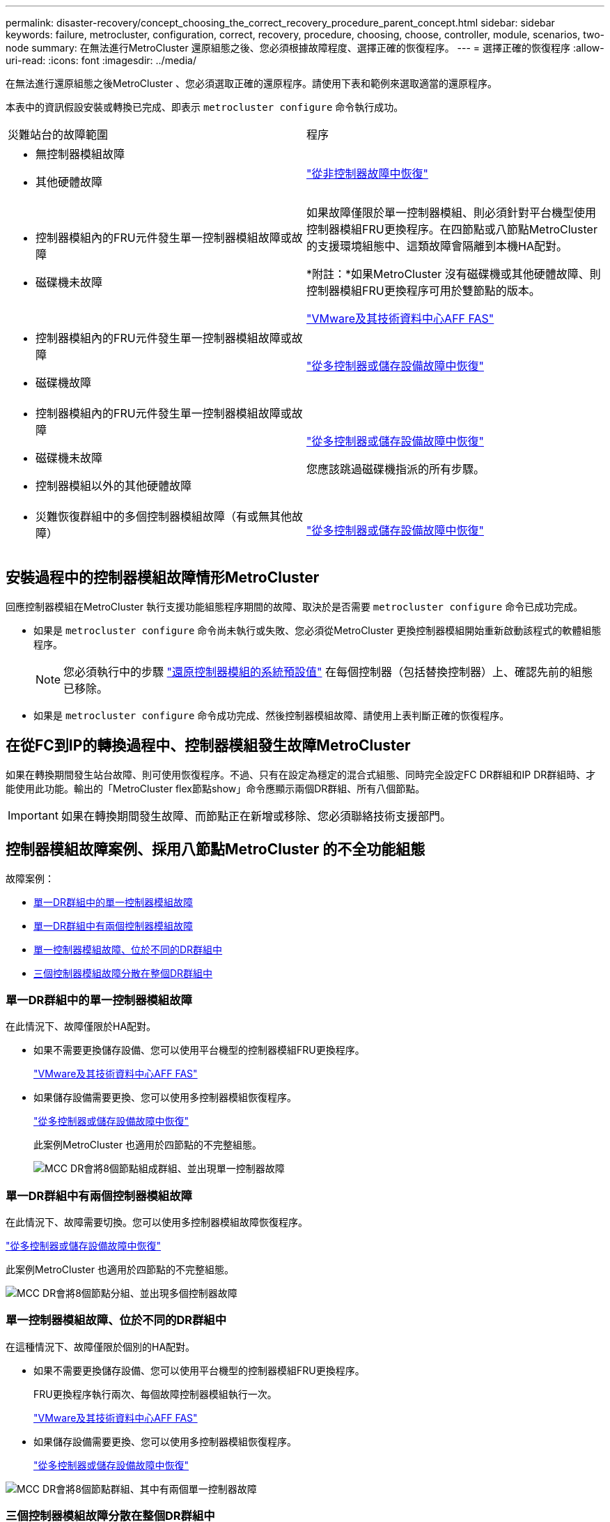 ---
permalink: disaster-recovery/concept_choosing_the_correct_recovery_procedure_parent_concept.html 
sidebar: sidebar 
keywords: failure, metrocluster, configuration, correct, recovery, procedure, choosing, choose, controller, module, scenarios, two-node 
summary: 在無法進行MetroCluster 還原組態之後、您必須根據故障程度、選擇正確的恢復程序。 
---
= 選擇正確的恢復程序
:allow-uri-read: 
:icons: font
:imagesdir: ../media/


[role="lead"]
在無法進行還原組態之後MetroCluster 、您必須選取正確的還原程序。請使用下表和範例來選取適當的還原程序。

本表中的資訊假設安裝或轉換已完成、即表示 `metrocluster configure` 命令執行成功。

|===


| 災難站台的故障範圍 | 程序 


 a| 
* 無控制器模組故障
* 其他硬體故障

 a| 
link:task_recover_from_a_non_controller_failure_mcc_dr.html["從非控制器故障中恢復"]



 a| 
* 控制器模組內的FRU元件發生單一控制器模組故障或故障
* 磁碟機未故障

 a| 
如果故障僅限於單一控制器模組、則必須針對平台機型使用控制器模組FRU更換程序。在四節點或八節點MetroCluster 的支援環境組態中、這類故障會隔離到本機HA配對。

*附註：*如果MetroCluster 沒有磁碟機或其他硬體故障、則控制器模組FRU更換程序可用於雙節點的版本。

https://docs.netapp.com/platstor/index.jsp["VMware及其技術資料中心AFF FAS"]



 a| 
* 控制器模組內的FRU元件發生單一控制器模組故障或故障
* 磁碟機故障

 a| 
link:task_recover_from_a_multi_controller_and_or_storage_failure.html["從多控制器或儲存設備故障中恢復"]



 a| 
* 控制器模組內的FRU元件發生單一控制器模組故障或故障
* 磁碟機未故障
* 控制器模組以外的其他硬體故障

 a| 
link:task_recover_from_a_multi_controller_and_or_storage_failure.html["從多控制器或儲存設備故障中恢復"]

您應該跳過磁碟機指派的所有步驟。



 a| 
* 災難恢復群組中的多個控制器模組故障（有或無其他故障）

 a| 
link:task_recover_from_a_multi_controller_and_or_storage_failure.html["從多控制器或儲存設備故障中恢復"]

|===


== 安裝過程中的控制器模組故障情形MetroCluster

回應控制器模組在MetroCluster 執行支援功能組態程序期間的故障、取決於是否需要 `metrocluster configure` 命令已成功完成。

* 如果是 `metrocluster configure` 命令尚未執行或失敗、您必須從MetroCluster 更換控制器模組開始重新啟動該程式的軟體組態程序。
+

NOTE: 您必須執行中的步驟 link:https://docs.netapp.com/us-en/ontap-metrocluster/install-ip/task_sw_config_restore_defaults.html["還原控制器模組的系統預設值"] 在每個控制器（包括替換控制器）上、確認先前的組態已移除。

* 如果是 `metrocluster configure` 命令成功完成、然後控制器模組故障、請使用上表判斷正確的恢復程序。




== 在從FC到IP的轉換過程中、控制器模組發生故障MetroCluster

如果在轉換期間發生站台故障、則可使用恢復程序。不過、只有在設定為穩定的混合式組態、同時完全設定FC DR群組和IP DR群組時、才能使用此功能。輸出的「MetroCluster flex節點show」命令應顯示兩個DR群組、所有八個節點。


IMPORTANT: 如果在轉換期間發生故障、而節點正在新增或移除、您必須聯絡技術支援部門。



== 控制器模組故障案例、採用八節點MetroCluster 的不全功能組態

故障案例：

* <<單一DR群組中的單一控制器模組故障>>
* <<單一DR群組中有兩個控制器模組故障>>
* <<單一控制器模組故障、位於不同的DR群組中>>
* <<三個控制器模組故障分散在整個DR群組中>>




=== 單一DR群組中的單一控制器模組故障

在此情況下、故障僅限於HA配對。

* 如果不需要更換儲存設備、您可以使用平台機型的控制器模組FRU更換程序。
+
https://docs.netapp.com/platstor/index.jsp["VMware及其技術資料中心AFF FAS"^]

* 如果儲存設備需要更換、您可以使用多控制器模組恢復程序。
+
link:task_recover_from_a_multi_controller_and_or_storage_failure.html["從多控制器或儲存設備故障中恢復"]

+
此案例MetroCluster 也適用於四節點的不完整組態。

+
image::../media/mcc_dr_groups_8_node_with_a_single_controller_failure.gif[MCC DR會將8個節點組成群組、並出現單一控制器故障]





=== 單一DR群組中有兩個控制器模組故障

在此情況下、故障需要切換。您可以使用多控制器模組故障恢復程序。

link:task_recover_from_a_multi_controller_and_or_storage_failure.html["從多控制器或儲存設備故障中恢復"]

此案例MetroCluster 也適用於四節點的不完整組態。

image::../media/mcc_dr_groups_8_node_with_a_multi_controller_failure.gif[MCC DR會將8個節點分組、並出現多個控制器故障]



=== 單一控制器模組故障、位於不同的DR群組中

在這種情況下、故障僅限於個別的HA配對。

* 如果不需要更換儲存設備、您可以使用平台機型的控制器模組FRU更換程序。
+
FRU更換程序執行兩次、每個故障控制器模組執行一次。

+
https://docs.netapp.com/platstor/index.jsp["VMware及其技術資料中心AFF FAS"^]

* 如果儲存設備需要更換、您可以使用多控制器模組恢復程序。
+
link:task_recover_from_a_multi_controller_and_or_storage_failure.html["從多控制器或儲存設備故障中恢復"]



image::../media/mcc_dr_groups_8_node_with_two_single_controller_failures.gif[MCC DR會將8個節點群組、其中有兩個單一控制器故障]



=== 三個控制器模組故障分散在整個DR群組中

在此情況下、故障需要切換。您可以使用DR Group One的多控制器模組故障恢復程序。

link:task_recover_from_a_multi_controller_and_or_storage_failure.html["從多控制器或儲存設備故障中恢復"]

您可以針對DR群組二使用平台專屬的控制器模組FRU更換程序。

https://docs.netapp.com/platstor/index.jsp["VMware及其技術資料中心AFF FAS"^]

image::../media/mcc_dr_groups_8_node_with_a_3_controller_failure.gif[MCC DR會將8個節點分組、並出現3個控制器故障]



== 控制器模組故障案例、採用雙節點MetroCluster 的不全功能組態

您使用的程序取決於故障程度。

* 如果不需要更換儲存設備、您可以使用平台機型的控制器模組FRU更換程序。
+
https://docs.netapp.com/platstor/index.jsp["VMware及其技術資料中心AFF FAS"^]

* 如果儲存設備需要更換、您可以使用多控制器模組恢復程序。
+
link:task_recover_from_a_multi_controller_and_or_storage_failure.html["從多控制器或儲存設備故障中恢復"]



image::../media/mcc_dr_groups_2_node_with_a_single_controller_failure.gif[MCC DR會將2個節點與單一控制器故障進行分組]
